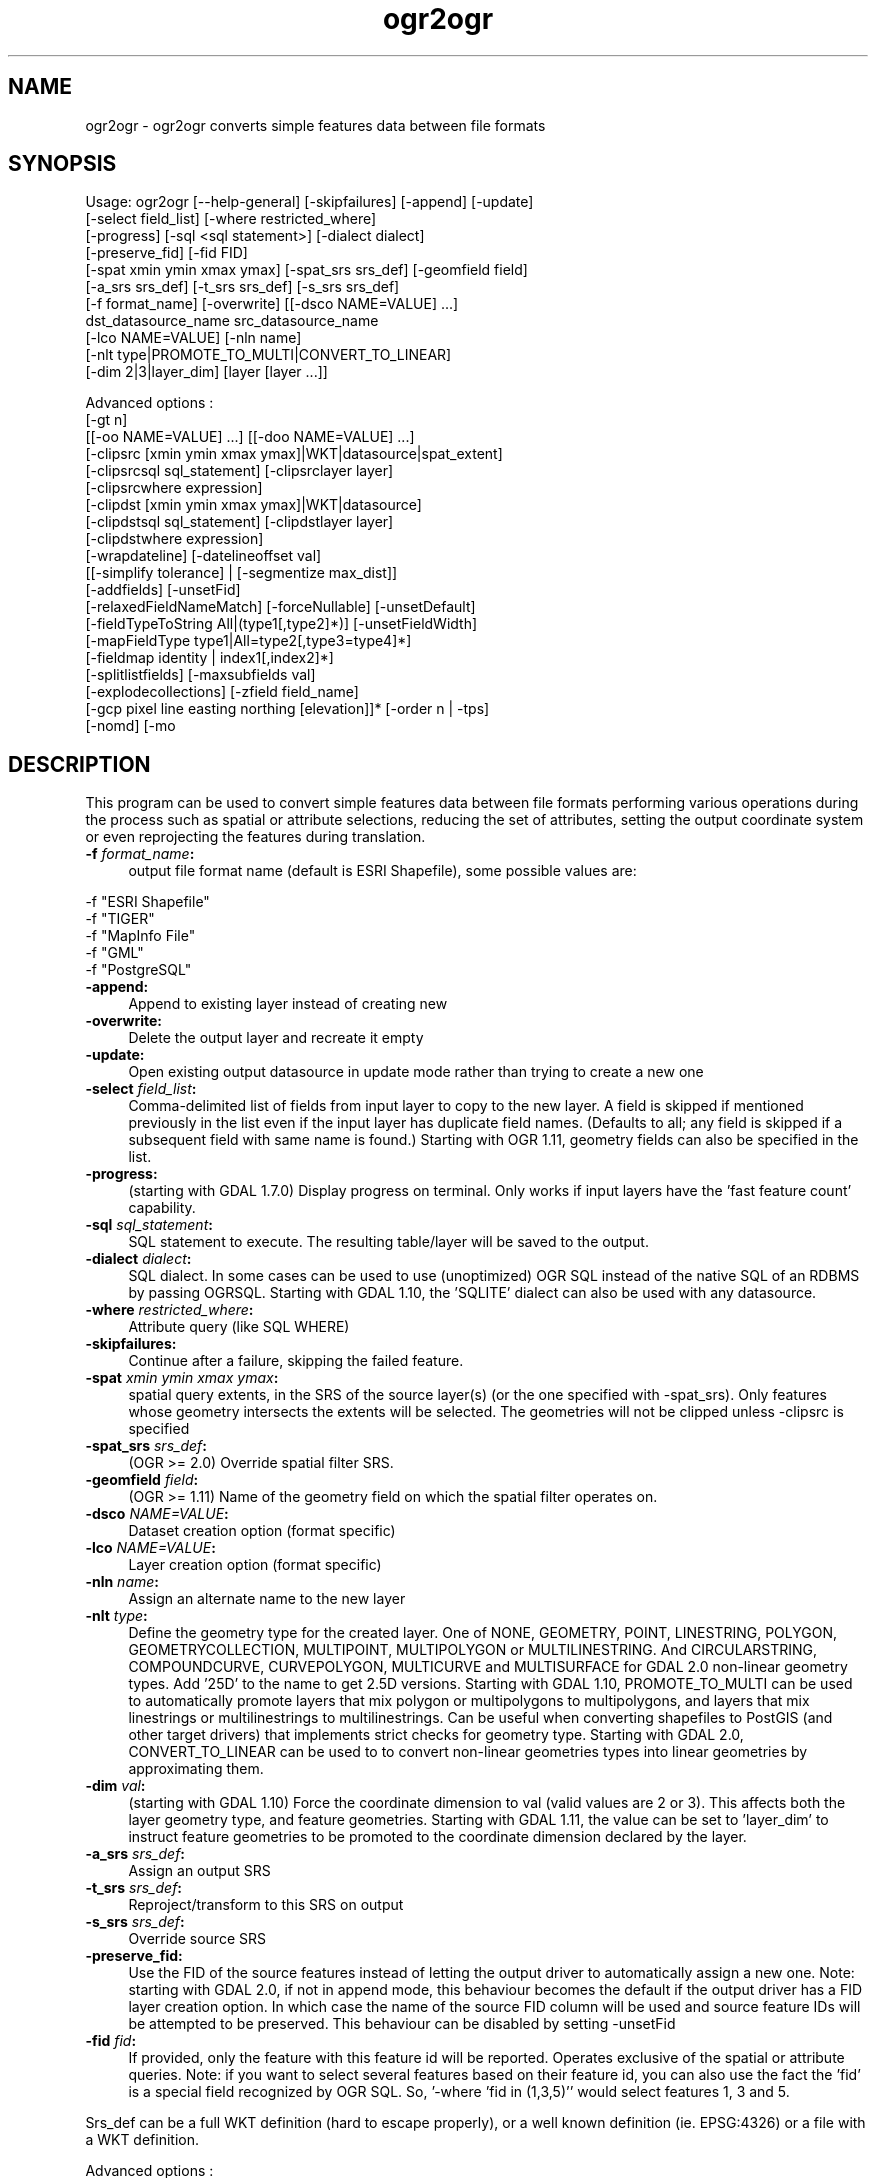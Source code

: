 .TH "ogr2ogr" 1 "Mon Jan 25 2016" "GDAL" \" -*- nroff -*-
.ad l
.nh
.SH NAME
ogr2ogr \- ogr2ogr 
converts simple features data between file formats
.SH "SYNOPSIS"
.PP
.PP
.PP
.nf
Usage: ogr2ogr [--help-general] [-skipfailures] [-append] [-update]
               [-select field_list] [-where restricted_where] 
               [-progress] [-sql <sql statement>] [-dialect dialect]
               [-preserve_fid] [-fid FID]
               [-spat xmin ymin xmax ymax] [-spat_srs srs_def] [-geomfield field]
               [-a_srs srs_def] [-t_srs srs_def] [-s_srs srs_def]
               [-f format_name] [-overwrite] [[-dsco NAME=VALUE] ...]
               dst_datasource_name src_datasource_name
               [-lco NAME=VALUE] [-nln name]
               [-nlt type|PROMOTE_TO_MULTI|CONVERT_TO_LINEAR]
               [-dim 2|3|layer_dim] [layer [layer ...]]

Advanced options :
               [-gt n]
               [[-oo NAME=VALUE] ...] [[-doo NAME=VALUE] ...]
               [-clipsrc [xmin ymin xmax ymax]|WKT|datasource|spat_extent]
               [-clipsrcsql sql_statement] [-clipsrclayer layer]
               [-clipsrcwhere expression]
               [-clipdst [xmin ymin xmax ymax]|WKT|datasource]
               [-clipdstsql sql_statement] [-clipdstlayer layer]
               [-clipdstwhere expression]
               [-wrapdateline] [-datelineoffset val]
               [[-simplify tolerance] | [-segmentize max_dist]]
               [-addfields] [-unsetFid]
               [-relaxedFieldNameMatch] [-forceNullable] [-unsetDefault]
               [-fieldTypeToString All|(type1[,type2]*)] [-unsetFieldWidth]
               [-mapFieldType type1|All=type2[,type3=type4]*]
               [-fieldmap identity | index1[,index2]*]
               [-splitlistfields] [-maxsubfields val]
               [-explodecollections] [-zfield field_name]
               [-gcp pixel line easting northing [elevation]]* [-order n | -tps]
               [-nomd] [-mo \"META-TAG=VALUE\"]*.fi
.PP
.SH "DESCRIPTION"
.PP
This program can be used to convert simple features data between file formats performing various operations during the process such as spatial or attribute selections, reducing the set of attributes, setting the output coordinate system or even reprojecting the features during translation\&.
.PP
.IP "\fB\fB -f\fP\fI format_name\fP:\fP" 1c
output file format name (default is ESRI Shapefile), some possible values are: 
.PP
.nf
     -f "ESRI Shapefile"
     -f "TIGER"
     -f "MapInfo File"
     -f "GML"
     -f "PostgreSQL"
.fi
.PP
  
.IP "\fB\fB-append\fP:\fP" 1c
Append to existing layer instead of creating new 
.IP "\fB\fB-overwrite\fP:\fP" 1c
Delete the output layer and recreate it empty 
.IP "\fB\fB-update\fP:\fP" 1c
Open existing output datasource in update mode rather than trying to create a new one 
.IP "\fB\fB-select\fP\fI field_list\fP:\fP" 1c
Comma-delimited list of fields from input layer to copy to the new layer\&. A field is skipped if mentioned previously in the list even if the input layer has duplicate field names\&. (Defaults to all; any field is skipped if a subsequent field with same name is found\&.) Starting with OGR 1\&.11, geometry fields can also be specified in the list\&. 
.IP "\fB\fB-progress\fP:\fP" 1c
(starting with GDAL 1\&.7\&.0) Display progress on terminal\&. Only works if input layers have the 'fast feature count' capability\&. 
.IP "\fB\fB-sql\fP \fIsql_statement\fP:\fP" 1c
SQL statement to execute\&. The resulting table/layer will be saved to the output\&. 
.IP "\fB\fB-dialect\fP \fIdialect\fP:\fP" 1c
SQL dialect\&. In some cases can be used to use (unoptimized) OGR SQL instead of the native SQL of an RDBMS by passing OGRSQL\&. Starting with GDAL 1\&.10, the 'SQLITE' dialect can also be used with any datasource\&. 
.IP "\fB\fB-where\fP\fI restricted_where\fP:\fP" 1c
Attribute query (like SQL WHERE) 
.IP "\fB\fB-skipfailures\fP:\fP" 1c
Continue after a failure, skipping the failed feature\&. 
.IP "\fB\fB-spat\fP\fI xmin ymin xmax ymax\fP:\fP" 1c
spatial query extents, in the SRS of the source layer(s) (or the one specified with -spat_srs)\&. Only features whose geometry intersects the extents will be selected\&. The geometries will not be clipped unless -clipsrc is specified 
.IP "\fB\fB-spat_srs\fP\fI srs_def\fP:\fP" 1c
(OGR >= 2\&.0) Override spatial filter SRS\&. 
.IP "\fB\fB-geomfield\fP \fIfield\fP:\fP" 1c
(OGR >= 1\&.11) Name of the geometry field on which the spatial filter operates on\&. 
.IP "\fB\fB-dsco\fP \fINAME=VALUE\fP:\fP" 1c
Dataset creation option (format specific) 
.IP "\fB\fB-lco\fP\fI NAME=VALUE\fP:\fP" 1c
Layer creation option (format specific) 
.IP "\fB\fB-nln\fP\fI name\fP:\fP" 1c
Assign an alternate name to the new layer 
.IP "\fB\fB-nlt\fP\fI type\fP:\fP" 1c
Define the geometry type for the created layer\&. One of NONE, GEOMETRY, POINT, LINESTRING, POLYGON, GEOMETRYCOLLECTION, MULTIPOINT, MULTIPOLYGON or MULTILINESTRING\&. And CIRCULARSTRING, COMPOUNDCURVE, CURVEPOLYGON, MULTICURVE and MULTISURFACE for GDAL 2\&.0 non-linear geometry types\&. Add '25D' to the name to get 2\&.5D versions\&. Starting with GDAL 1\&.10, PROMOTE_TO_MULTI can be used to automatically promote layers that mix polygon or multipolygons to multipolygons, and layers that mix linestrings or multilinestrings to multilinestrings\&. Can be useful when converting shapefiles to PostGIS (and other target drivers) that implements strict checks for geometry type\&. Starting with GDAL 2\&.0, CONVERT_TO_LINEAR can be used to to convert non-linear geometries types into linear geometries by approximating them\&. 
.IP "\fB\fB-dim\fP\fI val\fP:\fP" 1c
(starting with GDAL 1\&.10) Force the coordinate dimension to val (valid values are 2 or 3)\&. This affects both the layer geometry type, and feature geometries\&. Starting with GDAL 1\&.11, the value can be set to 'layer_dim' to instruct feature geometries to be promoted to the coordinate dimension declared by the layer\&.  
.IP "\fB\fB-a_srs\fP\fI srs_def\fP:\fP" 1c
Assign an output SRS 
.IP "\fB\fB-t_srs\fP\fI srs_def\fP:\fP" 1c
Reproject/transform to this SRS on output 
.IP "\fB\fB-s_srs\fP\fI srs_def\fP:\fP" 1c
Override source SRS 
.IP "\fB\fB-preserve_fid\fP:\fP" 1c
Use the FID of the source features instead of letting the output driver to automatically assign a new one\&. Note: starting with GDAL 2\&.0, if not in append mode, this behaviour becomes the default if the output driver has a FID layer creation option\&. In which case the name of the source FID column will be used and source feature IDs will be attempted to be preserved\&. This behaviour can be disabled by setting -unsetFid 
.IP "\fB\fB-fid\fP \fIfid\fP:\fP" 1c
If provided, only the feature with this feature id will be reported\&. Operates exclusive of the spatial or attribute queries\&. Note: if you want to select several features based on their feature id, you can also use the fact the 'fid' is a special field recognized by OGR SQL\&. So, '-where 'fid in (1,3,5)'' would select features 1, 3 and 5\&. 
.PP
.PP
Srs_def can be a full WKT definition (hard to escape properly), or a well known definition (ie\&. EPSG:4326) or a file with a WKT definition\&.
.PP
Advanced options :
.PP
.IP "\fB\fB-oo\fP \fINAME=VALUE\fP:\fP" 1c
(starting with GDAL 2\&.0) Input dataset open option (format specific) 
.IP "\fB\fB-doo\fP \fINAME=VALUE\fP:\fP" 1c
(starting with GDAL 2\&.0) Destination dataset open option (format specific), only valid in -update mode 
.IP "\fB\fB-gt\fP \fIn\fP:\fP" 1c
group \fIn\fP features per transaction (default 20000 in OGR 1\&.11, 200 in previous releases)\&. Increase the value for better performance when writing into DBMS drivers that have transaction support\&. Starting with GDAL 2\&.0, n can be set to unlimited to load the data into a single transaction\&. 
.IP "\fB\fB-ds_transaction\fP:\fP" 1c
(starting with GDAL 2\&.0) Force the use of a dataset level transaction (for drivers that support such mechanism), especially for drivers such as FileGDB that only support dataset level transaction in emulation mode\&. 
.IP "\fB\fB-clipsrc\fP\fI [xmin ymin xmax ymax]|WKT|datasource|spat_extent\fP: \fP" 1c
(starting with GDAL 1\&.7\&.0) clip geometries to the specified bounding box (expressed in source SRS), WKT geometry (POLYGON or MULTIPOLYGON), from a datasource or to the spatial extent of the \fB-spat\fP option if you use the \fIspat_extent\fP keyword\&. When specifying a datasource, you will generally want to use it in combination of the \fB-clipsrclayer\fP, \fB-clipsrcwhere\fP or \fB-clipsrcsql\fP options 
.IP "\fB\fB-clipsrcsql\fP \fIsql_statement\fP:\fP" 1c
Select desired geometries using an SQL query instead\&. 
.IP "\fB\fB-clipsrclayer\fP \fIlayername\fP:\fP" 1c
Select the named layer from the source clip datasource\&. 
.IP "\fB\fB-clipsrcwhere\fP \fIexpression\fP:\fP" 1c
Restrict desired geometries based on attribute query\&. 
.IP "\fB\fB-clipdst\fP\fI xmin ymin xmax ymax\fP:\fP" 1c
(starting with GDAL 1\&.7\&.0) clip geometries after reprojection to the specified bounding box (expressed in dest SRS), WKT geometry (POLYGON or MULTIPOLYGON) or from a datasource\&. When specifying a datasource, you will generally want to use it in combination of the -clipdstlayer, -clipdstwhere or -clipdstsql options 
.IP "\fB\fB-clipdstsql\fP \fIsql_statement\fP:\fP" 1c
Select desired geometries using an SQL query instead\&. 
.IP "\fB\fB-clipdstlayer\fP \fIlayername\fP:\fP" 1c
Select the named layer from the destination clip datasource\&. 
.IP "\fB\fB-clipdstwhere\fP \fIexpression\fP:\fP" 1c
Restrict desired geometries based on attribute query\&. 
.IP "\fB\fB-wrapdateline\fP:\fP" 1c
(starting with GDAL 1\&.7\&.0) split geometries crossing the dateline meridian (long\&. = +/- 180deg) 
.IP "\fB\fB-datelineoffset\fP:\fP" 1c
(starting with GDAL 1\&.10) offset from dateline in degrees (default long\&. = +/- 10deg, geometries within 170deg to -170deg will be splited) 
.IP "\fB\fB-simplify\fP\fI tolerance\fP:\fP" 1c
(starting with GDAL 1\&.9\&.0) distance tolerance for simplification\&. Note: the algorithm used preserves topology per feature, in particular for polygon geometries, but not for a whole layer\&. 
.IP "\fB\fB-segmentize\fP\fI max_dist\fP:\fP" 1c
(starting with GDAL 1\&.6\&.0) maximum distance between 2 nodes\&. Used to create intermediate points 
.IP "\fB\fB-fieldTypeToString\fP\fI type1, \&.\&.\&.\fP:\fP" 1c
(starting with GDAL 1\&.7\&.0) converts any field of the specified type to a field of type string in the destination layer\&. Valid types are : Integer, Integer64, Real, String, Date, Time, DateTime, Binary, IntegerList, Integer64List, RealList, StringList\&. Special value \fBAll\fP can be used to convert all fields to strings\&. This is an alternate way to using the CAST operator of OGR SQL, that may avoid typing a long SQL query\&. Note that this does not influence the field types used by the source driver, and is only an afterwards conversion\&. 
.IP "\fB\fB-mapFieldType\fP\fI srctype|All=dsttype, \&.\&.\&.\fP:\fP" 1c
(starting with GDAL 2\&.0) converts any field of the specified type to another type\&. Valid types are : Integer, Integer64, Real, String, Date, Time, DateTime, Binary, IntegerList, Integer64List, RealList, StringList\&. Types can also include subtype between parenthesis, such as Integer(Boolean), Real(Float32), \&.\&.\&. Special value \fBAll\fP can be used to convert all fields to another type\&. This is an alternate way to using the CAST operator of OGR SQL, that may avoid typing a long SQL query\&. This is a generalization of -fieldTypeToString\&. Note that this does not influence the field types used by the source driver, and is only an afterwards conversion\&. 
.IP "\fB\fB-unsetFieldWidth\fP:\fP" 1c
(starting with GDAL 1\&.11) set field width and precision to 0\&. 
.IP "\fB\fB-splitlistfields\fP:\fP" 1c
(starting with GDAL 1\&.8\&.0) split fields of type StringList, RealList or IntegerList into as many fields of type String, Real or Integer as necessary\&. 
.IP "\fB\fB-maxsubfields\fP \fIval\fP:\fP" 1c
To be combined with -splitlistfields to limit the number of subfields created for each split field\&. 
.IP "\fB\fB-explodecollections\fP:\fP" 1c
(starting with GDAL 1\&.8\&.0) produce one feature for each geometry in any kind of geometry collection in the source file 
.IP "\fB\fB-zfield\fP \fIfield_name\fP:\fP" 1c
(starting with GDAL 1\&.8\&.0) Uses the specified field to fill the Z coordinate of geometries 
.IP "\fB\fB-gcp\fP \fIungeoref_x ungeoref_y georef_x georef_y elevation\fP:\fP" 1c
(starting with GDAL 1\&.10\&.0) Add the indicated ground control point\&. This option may be provided multiple times to provide a set of GCPs\&.  
.IP "\fB\fB-order\fP \fIn\fP:\fP" 1c
(starting with GDAL 1\&.10\&.0) order of polynomial used for warping (1 to 3)\&. The default is to select a polynomial order based on the number of GCPs\&. 
.IP "\fB\fB-tps\fP:\fP" 1c
(starting with GDAL 1\&.10\&.0) Force use of thin plate spline transformer based on available GCPs\&. 
.IP "\fB\fB-fieldmap\fP:\fP" 1c
(starting with GDAL 1\&.10\&.0) Specifies the list of field indexes to be copied from the source to the destination\&. The (n)th value specified in the list is the index of the field in the target layer definition in which the n(th) field of the source layer must be copied\&. Index count starts at zero\&. There must be exactly as many values in the list as the count of the fields in the source layer\&. We can use the 'identity' setting to specify that the fields should be transferred by using the same order\&. This setting should be used along with the -append setting\&. 
.IP "\fB\fB-addfields\fP:\fP" 1c
(starting with GDAL 1\&.11) This is a specialized version of -append\&. Contrary to -append, -addfields has the effect of adding, to existing target layers, the new fields found in source layers\&. This option is useful when merging files that have non-strictly identical structures\&. This might not work for output formats that don't support adding fields to existing non-empty layers\&. 
.IP "\fB\fB-relaxedFieldNameMatch\fP:\fP" 1c
(starting with GDAL 1\&.11) Do field name matching between source and existing target layer in a more relaxed way if the target driver has an implementation for it\&. [-relaxedFieldNameMatch] [-forceNullable] 
.IP "\fB\fB-forceNullable\fP:\fP" 1c
(starting with GDAL 2\&.0) Do not propagate not-nullable constraints to target layer if they exist in source layer\&.\&. 
.IP "\fB\fB-unsetDefault\fP:\fP" 1c
(starting with GDAL 2\&.0) Do not propagate default field values to target layer if they exist in source layer\&.\&. 
.IP "\fB\fB-unsetFid\fP:\fP" 1c
(starting with GDAL 2\&.0) Can be specify to prevent the new default behaviour that consists in, if the output driver has a FID layer creation option and we are not in append mode, to preserve the name of the source FID column and source feature IDs 
.IP "\fB\fB-nomd\fP:\fP" 1c
(starting with GDAL 2\&.0) To disable copying of metadata from source dataset and layers into target dataset and layers, when supported by output driver\&. 
.IP "\fB\fB-mo\fP \fI'META-TAG=VALUE'\fP:\fP" 1c
(starting with GDAL 2\&.0) Passes a metadata key and value to set on the output dataset, when supported by output driver\&.
.PP
.PP
.SH "PERFORMANCE HINTS"
.PP
When writing into transactional DBMS (SQLite/PostgreSQL,MySQL, etc\&.\&.\&.), it might be beneficial to increase the number of INSERT statements executed between BEGIN TRANSACTION and COMMIT TRANSACTION statements\&. This number is specified with the -gt option\&. For example, for SQLite, explicitly defining \fB-gt 65536\fP ensures optimal performance while populating some table containing many hundredth thousand or million rows\&. However, note that if there are failed insertions, the scope of -skipfailures is a whole transaction\&.
.PP
For PostgreSQL, the PG_USE_COPY config option can be set to YES for significantly insertion performance boot\&. See the PG driver documentation page\&.
.PP
More generally, consult the documentation page of the input and output drivers for performance hints\&.
.SH "EXAMPLE"
.PP
Example appending to an existing layer (both flags need to be used):
.PP
.PP
.nf
% ogr2ogr -update -append -f PostgreSQL PG:dbname=warmerda abc.tab
.fi
.PP
.PP
Example reprojecting from ETRS_1989_LAEA_52N_10E to EPSG:4326 and clipping to a bounding box
.PP
.PP
.nf
% ogr2ogr -wrapdateline -t_srs EPSG:4326 -clipdst -5 40 15 55 france_4326.shp europe_laea.shp
.fi
.PP
.PP
Example for using the -fieldmap setting\&. The first field of the source layer is used to fill the third field (index 2 = third field) of the target layer, the second field of the source layer is ignored, the third field of the source layer used to fill the fifth field of the target layer\&.
.PP
.PP
.nf
% ogr2ogr -append -fieldmap 2,-1,4 dst.shp src.shp
.fi
.PP
.PP
More examples are given in the individual format pages\&.
.SH "AUTHOR"
.PP
Frank Warmerdam warmerdam@pobox.com, Silke Reimer silke@intevation.de 
